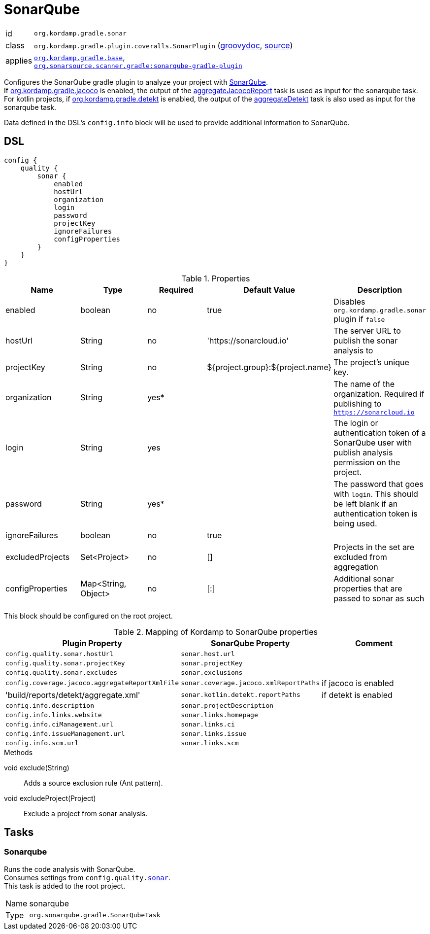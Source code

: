 
[[_org_kordamp_gradle_sonar]]
= SonarQube

[horizontal]
id:: `org.kordamp.gradle.sonar`
class:: `org.kordamp.gradle.plugin.coveralls.SonarPlugin`
(link:api/org/kordamp/gradle/plugin/sonar/SonarPlugin.html[groovydoc],
link:api-html/org/kordamp/gradle/plugin/sonar/SonarPlugin.html[source])
applies:: `<<_org_kordamp_gradle_base,org.kordamp.gradle.base>>`, +
`link:https://plugins.gradle.org/plugin/org.sonarqube[org.sonarsource.scanner.gradle:sonarqube-gradle-plugin]`

Configures the SonarQube gradle plugin to analyze your project with link:https://www.sonarqube.org/[SonarQube]. +
If <<_org_kordamp_gradle_jacoco,org.kordamp.gradle.jacoco>> is enabled, the output of the
<<_task_aggregate_jacoco_report,aggregateJacocoReport>> task is used as input for the sonarqube task. +
For kotlin projects, if <<_org_kordamp_gradle_detekt,org.kordamp.gradle.detekt>> is enabled, the output of the
<<_task_aggregate_detekt,aggregateDetekt>> task is also used as input for the sonarqube task.

Data defined in the DSL’s `config.info` block will be used to provide additional information to SonarQube.

[[_org_kordamp_gradle_sonar_dsl]]
== DSL

[source,groovy]
[subs="+macros"]
----
config {
    quality {
        sonar {
            enabled
            hostUrl
            organization
            login
            password
            projectKey
            ignoreFailures
            configProperties
        }
    }
}
----

.Properties
[options="header", cols="5*"]
|===
| Name             | Type                | Required | Default Value                    | Description
| enabled          | boolean             | no       | true                             | Disables `org.kordamp.gradle.sonar` plugin if `false`
| hostUrl          | String              | no       | 'https://sonarcloud.io'          | The server URL to publish the sonar analysis to
| projectKey       | String              | no       | ${project.group}:${project.name} | The project's unique key.
| organization     | String              | yes*     |                                  | The name of the organization. Required if publishing to `https://sonarcloud.io`
| login            | String              | yes      |                                  | The login or authentication token of a SonarQube user with publish analysis permission on the project.
| password         | String              | yes*     |                                  | The password that goes with `login`. This should be left blank if an authentication token is being used.
| ignoreFailures   | boolean             | no       | true                             |
| excludedProjects | Set<Project>        | no       | []                               | Projects in the set are excluded from aggregation
| configProperties | Map<String, Object> | no       | [:]                              | Additional sonar properties that are passed to sonar as such
|===

This block should be configured on the root project.

.Mapping of Kordamp to SonarQube properties
[options="header", cols="3*"]
|===
| Plugin Property | SonarQube Property | Comment
| `config.quality.sonar.hostUrl`                  | `sonar.host.url`                       |
| `config.quality.sonar.projectKey`               | `sonar.projectKey`                     |
| `config.quality.sonar.excludes`                 | `sonar.exclusions`                     |
| `config.coverage.jacoco.aggregateReportXmlFile` | `sonar.coverage.jacoco.xmlReportPaths` | if jacoco is enabled
| 'build/reports/detekt/aggregate.xml'            | `sonar.kotlin.detekt.reportPaths`      | if detekt is enabled
| `config.info.description`                       | `sonar.projectDescription`             |
| `config.info.links.website`                     | `sonar.links.homepage`                 |
| `config.info.ciManagement.url`                  | `sonar.links.ci`                       |
| `config.info.issueManagement.url`               | `sonar.links.issue`                    |
| `config.info.scm.url`                           | `sonar.links.scm`                      |
|===

.Methods

void exclude(String):: Adds a source exclusion rule (Ant pattern).
void excludeProject(Project):: Exclude a project from sonar analysis.

[[_org_kordamp_gradle_sonar_tasks]]
== Tasks

[[_task_sonarqube]]
=== Sonarqube

Runs the code analysis with SonarQube. +
Consumes settings from `config.quality.<<_org_kordamp_gradle_sonar_dsl,sonar>>`. +
This task is added to the root project.

[horizontal]
Name:: sonarqube
Type:: `org.sonarqube.gradle.SonarQubeTask`
